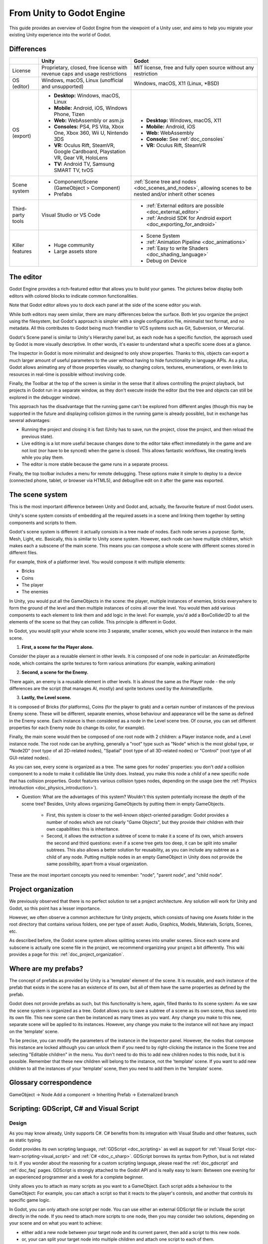 .. _unity_to_godot:

..    references :
..    https://wiki.unrealengine.com/Unity3D_Developer's_Guide_to_Unreal_Engine_4
..    https://docs.unrealengine.com/latest/INT/GettingStarted/FromUnity/

From Unity to Godot Engine
==========================

This guide provides an overview of Godot Engine from the viewpoint of a Unity user,
and aims to help you migrate your existing Unity experience into the world of Godot.

Differences
-----------

+-------------------+------------------------------------------------------------------------------------+----------------------------------------------------------------------------------------------------------------+
|                   | Unity                                                                              | Godot                                                                                                          |
+===================+====================================================================================+================================================================================================================+
| License           | Proprietary, closed, free license with revenue caps and usage restrictions         | MIT license, free and fully open source without any restriction                                                |
+-------------------+------------------------------------------------------------------------------------+----------------------------------------------------------------------------------------------------------------+
| OS (editor)       | Windows, macOS, Linux (unofficial and unsupported)                                 | Windows, macOS, X11 (Linux, \*BSD)                                                                             |
+-------------------+------------------------------------------------------------------------------------+----------------------------------------------------------------------------------------------------------------+
| OS (export)       | * **Desktop:** Windows, macOS, Linux                                               | * **Desktop:** Windows, macOS, X11                                                                             |
|                   | * **Mobile:** Android, iOS, Windows Phone, Tizen                                   | * **Mobile:** Android, iOS                                                                                     |
|                   | * **Web:** WebAssembly or asm.js                                                   | * **Web:** WebAssembly                                                                                         |
|                   | * **Consoles:** PS4, PS Vita, Xbox One, Xbox 360, Wii U, Nintendo 3DS              | * **Console:** See :ref:`doc_consoles`                                                                         |
|                   | * **VR:** Oculus Rift, SteamVR, Google Cardboard, Playstation VR, Gear VR, HoloLens| * **VR:** Oculus Rift, SteamVR                                                                                 |
|                   | * **TV:** Android TV, Samsung SMART TV, tvOS                                       |                                                                                                                |
+-------------------+------------------------------------------------------------------------------------+----------------------------------------------------------------------------------------------------------------+
| Scene system      | * Component/Scene (GameObject > Component)                                         | :ref:`Scene tree and nodes <doc_scenes_and_nodes>`, allowing scenes to be nested and/or inherit other scenes   |
|                   | * Prefabs                                                                          |                                                                                                                |
+-------------------+------------------------------------------------------------------------------------+----------------------------------------------------------------------------------------------------------------+
| Third-party tools | Visual Studio or VS Code                                                           | * :ref:`External editors are possible <doc_external_editor>`                                                   |
|                   |                                                                                    | * :ref:`Android SDK for Android export <doc_exporting_for_android>`                                            |
+-------------------+------------------------------------------------------------------------------------+----------------------------------------------------------------------------------------------------------------+
| Killer features   | * Huge community                                                                   | * Scene System                                                                                                 |
|                   | * Large assets store                                                               | * :ref:`Animation Pipeline <doc_animations>`                                                                   |
|                   |                                                                                    | * :ref:`Easy to write Shaders <doc_shading_language>`                                                          |
|                   |                                                                                    | * Debug on Device                                                                                              |
|                   |                                                                                    |                                                                                                                |
|                   |                                                                                    |                                                                                                                |
+-------------------+------------------------------------------------------------------------------------+----------------------------------------------------------------------------------------------------------------+


The editor
----------

Godot Engine provides a rich-featured editor that allows you to build your games.
The pictures below display both editors with colored blocks to indicate common functionalities.

.. image:: img/unity-gui-overlay.png
.. image:: img/godot-gui-overlay.png


Note that Godot editor allows you to dock each panel at the side of the scene editor you wish.

While both editors may seem similar, there are many differences below the surface.
Both let you organize the project using the filesystem,
but Godot's approach is simpler with a single configuration file, minimalist text format,
and no metadata. All this contributes to Godot being much friendlier to VCS systems such as Git, Subversion, or Mercurial.

Godot's Scene panel is similar to Unity's Hierarchy panel but, as each node has a specific function,
the approach used by Godot is more visually descriptive. In other words, it's easier to understand
what a specific scene does at a glance.

The Inspector in Godot is more minimalist and designed to only show properties.
Thanks to this, objects can export a much larger amount of useful parameters to the user
without having to hide functionality in language APIs. As a plus, Godot allows animating any of those properties visually,
so changing colors, textures, enumerations, or even links to resources in real-time is possible without involving code.

Finally, the Toolbar at the top of the screen is similar in the sense that it allows controlling the project playback,
but projects in Godot run in a separate window, as they don't execute inside the editor
(but the tree and objects can still be explored in the debugger window).

This approach has the disadvantage that the running game can't be explored from different angles
(though this may be supported in the future and displaying collision gizmos in the running game is already possible),
but in exchange has several advantages:

- Running the project and closing it is fast (Unity has to save, run the project, close the project, and then reload the previous state).
- Live editing is a lot more useful because changes done to the editor take effect immediately in the game and are not lost (nor have to be synced) when the game is closed. This allows fantastic workflows, like creating levels while you play them.
- The editor is more stable because the game runs in a separate process.

Finally, the top toolbar includes a menu for remote debugging.
These options make it simple to deploy to a device (connected phone, tablet, or browser via HTML5),
and debug/live edit on it after the game was exported.

The scene system
----------------

This is the most important difference between Unity and Godot and, actually, the favourite feature of most Godot users.

Unity's scene system consists of embedding all the required assets in a scene
and linking them together by setting components and scripts to them.

Godot's scene system is different: it actually consists in a tree made of nodes.
Each node serves a purpose: Sprite, Mesh, Light, etc. Basically, this is similar to Unity scene system.
However, each node can have multiple children, which makes each a subscene of the main scene.
This means you can compose a whole scene with different scenes stored in different files.

For example, think of a platformer level. You would compose it with multiple elements:

- Bricks
- Coins
- The player
- The enemies


In Unity, you would put all the GameObjects in the scene: the player, multiple instances of enemies,
bricks everywhere to form the ground of the level and then multiple instances of coins all over the level.
You would then add various components to each element to link them and add logic in the level: For example,
you'd add a BoxCollider2D to all the elements of the scene so that they can collide. This principle is different in Godot.

In Godot, you would split your whole scene into 3 separate, smaller scenes, which you would then instance in the main scene.

1. **First, a scene for the Player alone.**

Consider the player as a reusable element in other levels. It is composed of one node in particular:
an AnimatedSprite node, which contains the sprite textures to form various animations (for example, walking animation)

2. **Second, a scene for the Enemy.**

There again, an enemy is a reusable element in other levels. It is almost the same
as the Player node - the only differences are the script (that manages AI, mostly)
and sprite textures used by the AnimatedSprite.

3. **Lastly, the Level scene.**

It is composed of Bricks (for platforms), Coins (for the player to grab) and a
certain number of instances of the previous Enemy scene. These will be different, separate enemies,
whose behaviour and appearance will be the same as defined in the Enemy scene.
Each instance is then considered as a node in the Level scene tree.
Of course, you can set different properties for each Enemy node (to change its color, for example).

Finally, the main scene would then be composed of one root node with 2 children: a Player instance node, and a Level instance node.
The root node can be anything, generally a "root" type such as "Node" which is the most global type,
or "Node2D" (root type of all 2D-related nodes), "Spatial" (root type of all 3D-related nodes) or
"Control" (root type of all GUI-related nodes).


As you can see, every scene is organized as a tree. The same goes for nodes' properties: you don't *add* a
collision component to a node to make it collidable like Unity does. Instead, you make this node a *child* of a
new specific node that has collision properties. Godot features various collision types nodes, depending on the usage
(see the :ref:`Physics introduction <doc_physics_introduction>`).

- Question: What are the advantages of this system? Wouldn't this system potentially increase the depth of the scene tree? Besides, Unity allows organizing GameObjects by putting them in empty GameObjects.

    - First, this system is closer to the well-known object-oriented paradigm: Godot provides a number of nodes which are not clearly "Game Objects", but they provide their children with their own capabilities: this is inheritance.
    - Second, it allows the extraction a subtree of scene to make it a scene of its own, which answers the second and third questions: even if a scene tree gets too deep, it can be split into smaller subtrees. This also allows a better solution for reusability, as you can include any subtree as a child of any node. Putting multiple nodes in an empty GameObject in Unity does not provide the same possibility, apart from a visual organization.


These are the most important concepts you need to remember: "node", "parent node", and "child node".


Project organization
--------------------

.. image:: img/unity-project-organization-example.png

We previously observed that there is no perfect solution to set a project architecture.
Any solution will work for Unity and Godot, so this point has a lesser importance.

However, we often observe a common architecture for Unity projects, which consists of having one Assets folder in the root directory
that contains various folders, one per type of asset: Audio, Graphics, Models, Materials, Scripts, Scenes, etc.

As described before, the Godot scene system allows splitting scenes into smaller scenes.
Since each scene and subscene is actually one scene file in the project, we recommend organizing your project a bit differently.
This wiki provides a page for this: :ref:`doc_project_organization`.


Where are my prefabs?
---------------------

The concept of prefabs as provided by Unity is a 'template' element of the scene.
It is reusable, and each instance of the prefab that exists in the scene has an existence of its own,
but all of them have the same properties as defined by the prefab.

Godot does not provide prefabs as such, but this functionality is here, again, filled thanks to its scene system:
As we saw the scene system is organized as a tree. Godot allows you to save a subtree of a scene as its own scene,
thus saved into its own file. This new scene can then be instanced as many times as you want.
Any change you make to this new, separate scene will be applied to its instances.
However, any change you make to the instance will not have any impact on the 'template' scene.

.. image:: img/save-branch-as-scene.png

To be precise, you can modify the parameters of the instance in the Inspector panel.
However, the nodes that compose this instance are locked although you can unlock them if you need to by
right-clicking the instance in the Scene tree and selecting "Editable children" in the menu.
You don't need to do this to add new children nodes to this node, but it is possible.
Remember that these new children will belong to the instance, not the 'template' scene.
If you want to add new children to all the instances of your 'template' scene, then you need to add them in the 'template' scene.

.. image:: img/editable-children.png

Glossary correspondence
-----------------------

GameObject -> Node
Add a component -> Inheriting
Prefab -> Externalized branch


Scripting: GDScript, C# and Visual Script
-----------------------------------------

Design
^^^^^^

As you may know already, Unity supports C#. C# benefits from its integration with Visual Studio and other features, such as static typing.

Godot provides its own scripting language, :ref:`GDScript <doc_scripting>` as well as support
for :ref:`Visual Script <toc-learn-scripting-visual_script>` and :ref:`C# <doc_c_sharp>`.
GDScript borrows its syntax from Python, but is not related to it. If you wonder about the reasoning for a custom scripting language,
please read the :ref:`doc_gdscript` and :ref:`doc_faq` pages. GDScript is strongly attached to the Godot API
and is really easy to learn: Between one evening for an experienced programmer and a week for a complete beginner.

Unity allows you to attach as many scripts as you want to a GameObject.
Each script adds a behaviour to the GameObject: For example, you can attach a script so that it reacts to the player's controls,
and another that controls its specific game logic.

In Godot, you can only attach one script per node. You can use either an external GDScript file
or include the script directly in the node. If you need to attach more scripts to one node, then you may consider two solutions,
depending on your scene and on what you want to achieve:

- either add a new node between your target node and its current parent, then add a script to this new node.
- or, your can split your target node into multiple children and attach one script to each of them.

As you can see, it can be easy to turn a scene tree to a mess. This is why it is important to have a real reflection
and consider splitting a complicated scene into multiple, smaller branches.

Connections: groups and signals
^^^^^^^^^^^^^^^^^^^^^^^^^^^^^^^

You can control nodes by accessing them using a script and calling functions (built-in or user-defined) on them.
But there's more: You can also place them in a group and call a function on all nodes contained in this group!
This is explained in :ref:`this page <doc_scripting_continued>`.

But there's more! Certain nodes throw signals when certain actions happen.
You can connect these signals to call a specific function when they happen.
Note that you can define your own signals and send them whenever you want.
This feature is documented `here <gdscript.html#signals>`_.

Script Serialization
^^^^^^^^^^^^^^^^^^^^

Unity can handle script serialization in two ways:

- Implicit: All public fields in a class are automatically serialized if the type is a serializable type (``Dictionary`` is not serializable).
- Explicit: Non-public fields can be serialized using the ``[SerializeField]`` attribute.

Godot also has a built-in script serialization system, but it works only explicitly.
You can serialize any serializable type (:ref:`built-in and various engine types <doc_binary_serialization_api>`, including :ref:`class_Array` and :ref:`class_Dictionary`)
using the ``export`` keyword. This workflow is explained `here <../scripting/gdscript/gdscript_basics.html#exports>`_.

Unity also has a data type called ``ScriptableObject`` used to serialize custom asset objects.
Its equivalent in Godot is the base class for all resources: :ref:`class_Resource`.
Creating a script that inherits :ref:`class_Resource` will allow you to create custom serializable objects. More information about resources can be found :ref:`here <doc_resources>`.

Using Godot in C++
------------------

For your information, Godot also allows you to develop your project directly in C++ by using its API, which is not possible with Unity at the moment. As an example, you can consider Godot Engine's editor as a "game" written in C++ using Godot API.

If you are interested in using Godot in C++, you may want to start reading the :ref:`Developing in
C++ <doc_introduction_to_godot_development>` page.
